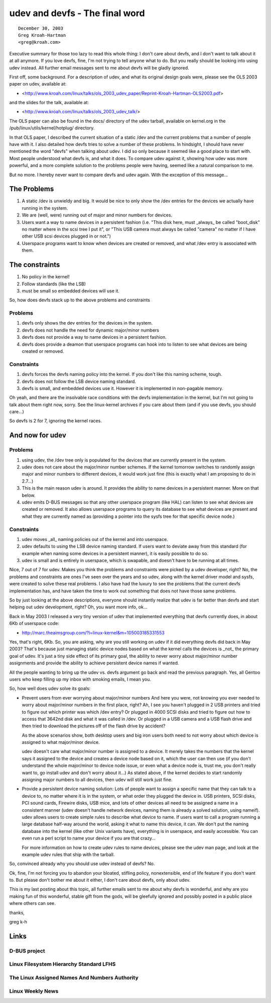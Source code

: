 ﻿.. module:: LinuxUdev
    :synopsis: udev versus devfs


.. index::
   Greg Kroah-Hartman
   udev
   devfs
   hotplug
   /pub/linux/utils/kernel/hotplug/
   http://www.kernel.org/pub/linux/utils/kernel/hotplug/udev_vs_devfs
   http://www.kroah.com/log/


.. _udev_versus_devfs:

===============================
udev and devfs - The final word
===============================

.. seealso::

   - http://www.kernel.org/pub/linux/utils/kernel/hotplug/udev_vs_devfs
   - http://www.kroah.com/linux/
   - http://www.kroah.com/log/


::

    December 30, 2003
    Greg Kroah-Hartman
    <greg@kroah.com>


Executive summary for those too lazy to read this whole thing:
I don't care about devfs, and I don't want to talk about it at
all anymore.  If you love devfs, fine, I'm not trying to tell
anyone what to do.  But you really should be looking into using
udev instead.  All further email messages sent to me about devfs
will be gladly ignored.


First off, some background.  For a description of udev, and what its
original design goals were, please see the OLS 2003 paper on udev,
available at:

- <http://www.kroah.com/linux/talks/ols_2003_udev_paper/Reprint-Kroah-Hartman-OLS2003.pdf>

and the slides for the talk, available at:

- <http://www.kroah.com/linux/talks/ols_2003_udev_talk/>


The OLS paper can also be found in the docs/ directory of the udev
tarball, available on kernel.org in the /pub/linux/utils/kernel/hotplug/
directory.

In that OLS paper, I described the current situation of a static /dev
and the current problems that a number of people have with it.  I also
detailed how devfs tries to solve a number of these problems.  In
hindsight, I should have never mentioned the word "devfs" when talking
about udev.  I did so only because it seemed like a good place to start
with.  Most people understood what devfs is, and what it does.  To
compare udev against it, showing how udev was more powerful, and a more
complete solution to the problems people were having, seemed like a
natural comparison to me.

But no more.  I hereby never want to compare devfs and udev again.  With
the exception of this message...

The Problems
============

1) A static /dev is unwieldy and big.  It would be nice to only show
   the /dev entries for the devices we actually have running in the
   system.
2) We are (well, were) running out of major and minor numbers for
   devices.
3) Users want a way to name devices in a persistent fashion (i.e. "This
   disk here, must _always_ be called "boot_disk" no matter where in
   the scsi tree I put it", or "This USB camera must always be called
   "camera" no matter if I have other USB scsi devices plugged in or
   not.")
4) Userspace programs want to know when devices are created or removed,
   and what /dev entry is associated with them.

The constraints
===============

1) No policy in the kernel!
2) Follow standards (like the LSB)
3) must be small so embedded devices will use it.


So, how does devfs stack up to the above problems and constraints

Problems
--------

1) devfs only shows the dev entries for the devices in the system.
2) devfs does not handle the need for dynamic major/minor numbers
3) devfs does not provide a way to name devices in a persistent
   fashion.
4) devfs does provide a deamon that userspace programs can hook into
   to listen to see what devices are being created or removed.

Constraints
-----------

1) devfs forces the devfs naming policy into the kernel.  If you
   don't like this naming scheme, tough.
2) devfs does not follow the LSB device naming standard.
3) devfs is small, and embedded devices use it.  However it is
   implemented in non-pagable memory.

Oh yeah, and there are the insolvable race conditions with the devfs
implementation in the kernel, but I'm not going to talk about them right
now, sorry.  See the linux-kernel archives if you care about them (and
if you use devfs, you should care...)

So devfs is 2 for 7, ignoring the kernel races.

And now for udev
================

Problems
--------

1) using udev, the /dev tree only is populated for the devices that
   are currently present in the system.
2) udev does not care about the major/minor number schemes.  If the
   kernel tomorrow switches to randomly assign major and minor numbers
   to different devices, it would work just fine (this is exactly
   what I am proposing to do in 2.7...)
3) This is the main reason udev is around.  It provides the ability
   to name devices in a persistent manner.  More on that below.
4) udev emits D-BUS messages so that any other userspace program
   (like HAL) can listen to see what devices are created or removed.
   It also allows userspace programs to query its database to see
   what devices are present and what they are currently named as
   (providing a pointer into the sysfs tree for that specific device
   node.)


.. index::
   userspace

Constraints
-----------

1) udev moves _all_ naming policies out of the kernel and into
   userspace.
2) udev defaults to using the LSB device naming standard.  If users
   want to deviate away from this standard (for example when naming
   some devices in a persistent manner), it is easily possible to do
   so.
3) udev is small and is entirely in userspace, which
   is swapable, and doesn't have to be running at all times.

Nice, 7 out of 7 for udev.  Makes you think the problems and constraints
were picked by a udev developer, right?  No, the problems and
constraints are ones I've seen over the years and so udev, along with
the kernel driver model and sysfs, were created to solve these real
problems.  I also have had the luxury to see the problems that the
current devfs implementation has, and have taken the time to work out
something that does not have those same problems.

So by just looking at the above descriptions, everyone should instantly
realize that udev is far better than devfs and start helping out udev
development, right?  Oh, you want more info, ok...

Back in May 2003 I released a very tiny version of udev that implemented
everything that devfs currently does, in about 6Kb of userspace code:

- http://marc.theaimsgroup.com/?l=linux-kernel&m=105003185331553

Yes, that's right, 6Kb.  So, you are asking, why are you still working
on udev if it did everything devfs did back in May 2003?  That's because
just managing static device nodes based on what the kernel calls the
devices is _not_ the primary goal of udev.  It's just a tiny side effect
of its primary goal, the ability to never worry about major/minor
number assignments and provide the ability to achieve persistent device
names if wanted.

All the people wanting to bring up the udev vs. devfs argument go back
and read the previous paragraph.  Yes, all Gentoo users who keep filling
up my inbox with smoking emails, I mean you.

So, how well does udev solve its goals:

-   Prevent users from ever worrying about major/minor numbers
    And here you were, not knowing you ever needed to worry about
    major/minor numbers in the first place, right?  Ah, I see you
    haven't plugged in 2 USB printers and tried to figure out which
    printer was which /dev entry?  Or plugged in 4000 SCSI disks and
    tried to figure out how to access that 3642nd disk and what it was
    called in /dev.  Or plugged in a USB camera and a USB flash drive
    and then tried to download the pictures off of the flash drive by
    accident?

    As the above scenarios show, both desktop users and big iron users
    both need to not worry about which device is assigned to what
    major/minor device.

    udev doesn't care what major/minor number is assigned to a device.
    It merely takes the numbers that the kernel says it assigned to the
    device and creates a device node based on it, which the user can
    then use (if you don't understand the whole major/minor to device
    node issue, or even what a device node is, trust me, you don't
    really want to, go install udev and don't worry about it...)  As
    stated above, if the kernel decides to start randomly assigning
    major numbers to all devices, then udev will still work just fine.

-   Provide a persistent device naming solution:
    Lots of people want to assign a specific name that they can talk to
    a device to, no matter where it is in the system, or what order they
    plugged the device in.  USB printers, SCSI disks, PCI sound cards,
    Firewire disks, USB mice, and lots of other devices all need to be
    assigned a name in a consistent manner (udev doesn't handle network
    devices, naming them is already a solved solution, using nameif).
    udev allows users to create simple rules to describe what device to
    name.  If users want to call a program running a large database
    half-way around the world, asking it what to name this device, it
    can.  We don't put the naming database into the kernel (like other
    Unix variants have), everything is in userspace, and easily
    accessible.  You can even run a perl script to name your device if
    you are that crazy...

    For more information on how to create udev rules to name devices,
    please see the udev man page, and look at the example udev rules
    that ship with the tarball.


So, convinced already why you should use udev instead of devfs?  No.

Ok, fine, I'm not forcing you to abandon your bloated, stifling policy,
nonextensible, end of life feature if you don't want to.  But please
don't bother me about it either, I don't care about devfs, only about
udev.

This is my last posting about this topic, all further emails sent to me
about why devfs is wonderful, and why are you making fun of this
wonderful, stable gift from the gods, will be gleefully ignored and
possibly posted in a public place where others can see.

thanks,

greg k-h


.. index::
   D-BUS
   Linux D-BUS
   Linux Assigned Names And Numbers Authority
   Linux Filesystem Hierarchy Standard LFHS
   LFHS
   http://cgit.freedesktop.org/dbus/dbus/tree/

Links
=====

D-BUS project
-------------

.. seealso::

   - http://www.freedesktop.org/software/dbus/
   - http://cgit.freedesktop.org/dbus/dbus/tree/


Linux Filesystem Hierarchy Standard LFHS
----------------------------------------

.. seealso:: http://www.pathname.com/fhs/2.2


The Linux Assigned Names And Numbers Authority
----------------------------------------------

.. seealso:: http://www.lanana.org/


Linux Weekly News
-----------------

.. seealso: http://lwn.net/Articles/31185



